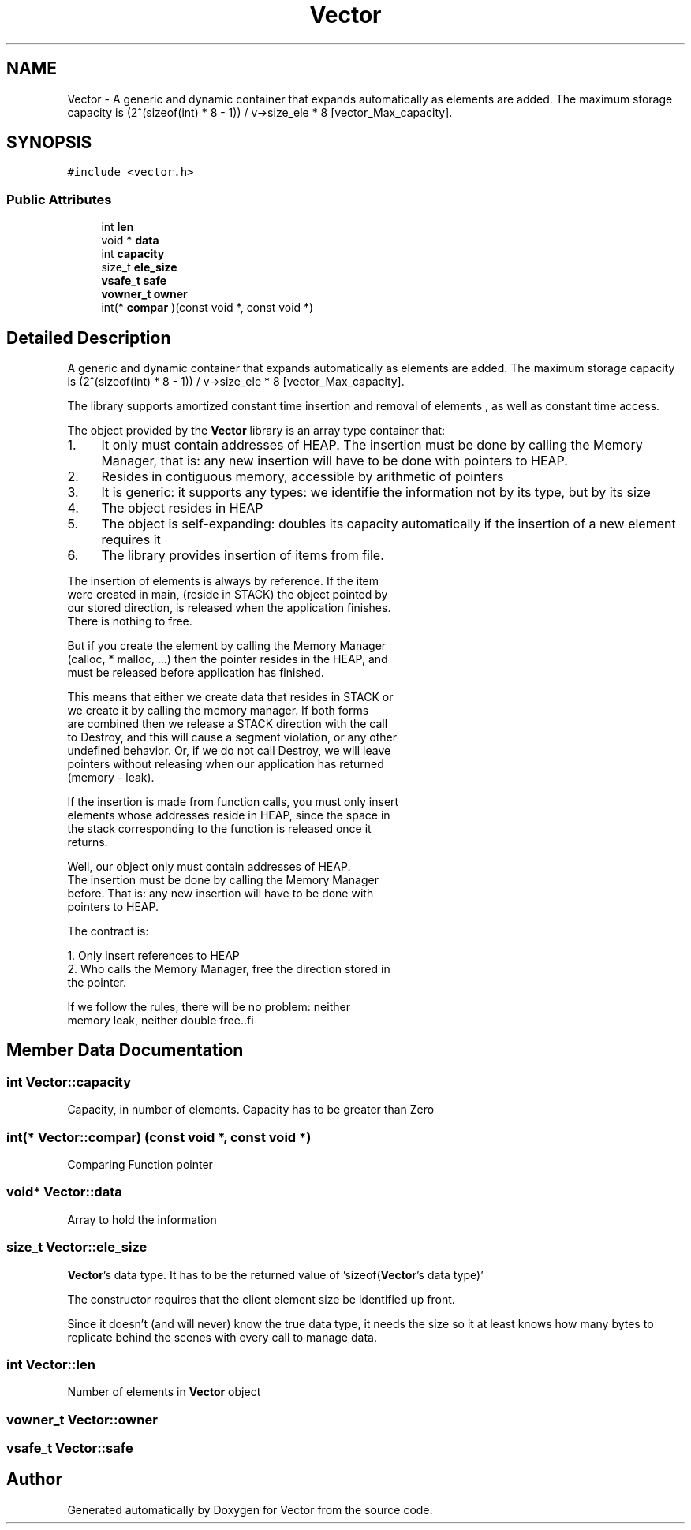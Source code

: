 .TH "Vector" 3 "Mon Oct 9 2017" "Version 0.1" "Vector" \" -*- nroff -*-
.ad l
.nh
.SH NAME
Vector \- A generic and dynamic container that expands automatically as elements are added\&. The maximum storage capacity is (2^(sizeof(int) * 8 - 1)) / v->size_ele * 8 [vector_Max_capacity]\&.  

.SH SYNOPSIS
.br
.PP
.PP
\fC#include <vector\&.h>\fP
.SS "Public Attributes"

.in +1c
.ti -1c
.RI "int \fBlen\fP"
.br
.ti -1c
.RI "void * \fBdata\fP"
.br
.ti -1c
.RI "int \fBcapacity\fP"
.br
.ti -1c
.RI "size_t \fBele_size\fP"
.br
.ti -1c
.RI "\fBvsafe_t\fP \fBsafe\fP"
.br
.ti -1c
.RI "\fBvowner_t\fP \fBowner\fP"
.br
.ti -1c
.RI "int(* \fBcompar\fP )(const void *, const void *)"
.br
.in -1c
.SH "Detailed Description"
.PP 
A generic and dynamic container that expands automatically as elements are added\&. The maximum storage capacity is (2^(sizeof(int) * 8 - 1)) / v->size_ele * 8 [vector_Max_capacity]\&. 

The library supports amortized constant time insertion and removal of elements , as well as constant time access\&.
.PP
The object provided by the \fBVector\fP library is an array type container that:
.PP
.IP "1." 4
It only must contain addresses of HEAP\&. The insertion must be done by calling the Memory Manager, that is: any new insertion will have to be done with pointers to HEAP\&.
.IP "  2." 6
Resides in contiguous memory, accessible by arithmetic of pointers
.IP "  3." 6
It is generic: it supports any types: we identifie the information not by its type, but by its size
.IP "  4." 6
The object resides in HEAP
.IP "  5." 6
The object is self-expanding: doubles its capacity automatically if the insertion of a new element requires it
.IP "  6." 6
The library provides insertion of items from file\&.
.PP

.PP
.PP
.PP
.nf
          The insertion of elements is always by reference. If the item
          were created in main, (reside in STACK) the object pointed by
          our stored direction, is released when the application finishes.
          There is nothing to free.

          But if you create the element by calling the Memory Manager
          (calloc,  * malloc, ...) then the pointer resides in the HEAP, and
          must be released before application has finished.

         This means that either we create data that resides in STACK or
         we create it by calling the memory manager. If both forms
         are combined  then we release a STACK direction with the call
         to Destroy, and this will cause a segment violation, or any other
         undefined behavior. Or, if we do not call Destroy, we will leave
         pointers without releasing when our application has returned
         (memory - leak).

         If the insertion is made from function calls, you must only insert
         elements whose addresses reside in HEAP, since the space in
         the stack corresponding to the function is released once it
         returns.

         Well, our object only must contain addresses of HEAP.
         The insertion must be done  by calling the Memory Manager
         before. That is: any new insertion will have to be done with
         pointers to HEAP.

         The contract is:

         1. Only insert references to HEAP
         2. Who calls the Memory Manager, free the direction stored in
             the pointer.

         If we follow the rules, there will be no problem: neither
         memory leak, neither double free..fi
.PP
 
.SH "Member Data Documentation"
.PP 
.SS "int Vector::capacity"
Capacity, in number of elements\&. Capacity has to be greater than Zero 
.SS "int(* Vector::compar) (const void *, const void *)"
Comparing Function pointer 
.SS "void* Vector::data"
Array to hold the information 
.SS "size_t Vector::ele_size"
\fBVector\fP's data type\&. It has to be the returned value of 'sizeof(\fBVector\fP's data type)'
.PP
The constructor requires that the client element size be identified up front\&.
.PP
Since it doesn’t (and will never) know the true data type, it needs the size so it at least knows how many bytes to replicate behind the scenes with every call to manage data\&. 
.SS "int Vector::len"
Number of elements in \fBVector\fP object 
.SS "\fBvowner_t\fP Vector::owner"

.SS "\fBvsafe_t\fP Vector::safe"


.SH "Author"
.PP 
Generated automatically by Doxygen for Vector from the source code\&.
